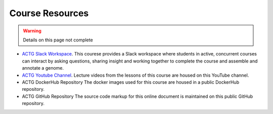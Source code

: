 Course Resources
================

.. warning::

    Details on this page not complete

- `ACTG Slack Workspace <https://actgcampustreegenomes.slack.com/>`__.
  This courese provides a Slack workspace where students in active, concurrent courses can
  interact by asking questions, sharing insight and working together to complete the course
  and assemble and annotate a genome.

- `ACTG Youtube Channel <https://www.youtube.com/channel/UC8n0ZkDAciWYQE18MM-e_5A/videos>`__.
  Lecture videos from the lessons of this course are housed on this YouTube channel.

- ACTG DockerHub Repository
  The docker images used for this course are housed in a public DockerHub repository.

- ACTG GitHub Repository
  The source code markup for this online document is maintained on this public GitHub
  repository.
